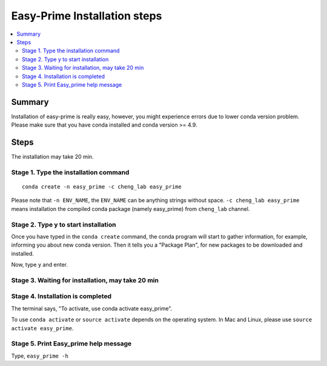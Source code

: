 Easy-Prime Installation steps
==================

.. contents:: 
    :local:

Summary
^^^^^^

Installation of easy-prime is really easy, however, you might experience errors due to lower conda version problem. Please make sure that you have conda installed and conda version >= 4.9.


Steps
^^^^^

The installation may take 20 min.

Stage 1. Type the installation command
-------------------------

::

	conda create -n easy_prime -c cheng_lab easy_prime

Please note that ``-n ENV_NAME``, the ``ENV_NAME`` can be anything strings without space. ``-c cheng_lab easy_prime`` means installation the compiled conda package (namely easy_prime) from ``cheng_lab`` channel.

.. image:: images/step1.png
	:align: center


Stage 2. Type y to start installation
-------------------------

Once you have typed in the ``conda create`` command, the conda program will start to gather information, for example, informing you about new conda version. Then it tells you a "Package Plan", for new packages to be downloaded and installed.

.. image:: images/step2.1.png
	:align: center

.. image:: images/step2.2.png
	:align: center

.. image:: images/step2.3.png
	:align: center

Now, type ``y`` and enter.

Stage 3. Waiting for installation, may take 20 min
-------------------------

.. image:: images/step3.png
	:align: center


Stage 4. Installation is completed
-------------------------

.. image:: images/step4.png
	:align: center

The terminal says, "To activate, use conda activate easy_prime".

To use ``conda activate`` or ``source activate`` depends on the operating system. In Mac and Linux, please use ``source activate easy_prime``. 

Stage 5. Print Easy_prime help message
-------------------------

.. image:: images/step5.png
	:align: center


Type, ``easy_prime -h``









